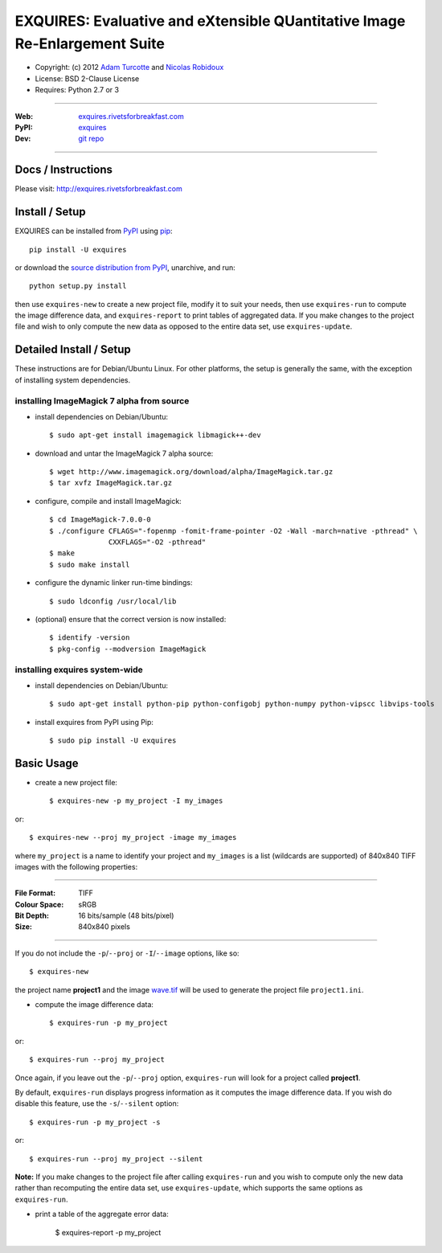 ===========================================================================
EXQUIRES: Evaluative and eXtensible QUantitative Image Re-Enlargement Suite
===========================================================================

* Copyright: (c) 2012 `Adam Turcotte <mailto:adam.turcotte@gmail.com>`_ and `Nicolas Robidoux <mailto:nicolas.robidoux@gmail.com>`_
* License: BSD 2-Clause License
* Requires: Python 2.7 or 3

----

:Web: `exquires.rivetsforbreakfast.com <http://exquires.rivetsforbreakfast.com>`_
:PyPI: `exquires <http://pypi.python.org/pypi/exquires>`_
:Dev: `git repo <http://github.com/aturcotte/exquires>`_

----

*******************
Docs / Instructions
*******************

Please visit: http://exquires.rivetsforbreakfast.com

***************
Install / Setup
***************

EXQUIRES can be installed from `PyPI <http://pypi.python.org/pypi/exquires>`_ using `pip <http://www.pip-installer.org>`_::
    
    pip install -U exquires

or download the `source distribution from PyPI <http://pypi.python.org/pypi/exquires#downloads>`_, unarchive, and run::

    python setup.py install

then use ``exquires-new`` to create a new project file, modify it to suit
your needs, then use ``exquires-run`` to compute the image difference data, and
``exquires-report`` to print tables of aggregated data. If you make changes to
the project file and wish to only compute the new data as opposed to the entire
data set, use ``exquires-update``.

************************
Detailed Install / Setup
************************

These instructions are for Debian/Ubuntu Linux.  For other platforms, the setup
is generally the same, with the exception of installing system dependencies.  

----------------------------------------------
    installing ImageMagick 7 alpha from source
----------------------------------------------

* install dependencies on Debian/Ubuntu::

    $ sudo apt-get install imagemagick libmagick++-dev

* download and untar the ImageMagick 7 alpha source::

    $ wget http://www.imagemagick.org/download/alpha/ImageMagick.tar.gz
    $ tar xvfz ImageMagick.tar.gz

* configure, compile and install ImageMagick::

    $ cd ImageMagick-7.0.0-0
    $ ./configure CFLAGS="-fopenmp -fomit-frame-pointer -O2 -Wall -march=native -pthread" \
                  CXXFLAGS="-O2 -pthread"
    $ make
    $ sudo make install

* configure the dynamic linker run-time bindings::

    $ sudo ldconfig /usr/local/lib

* (optional) ensure that the correct version is now installed::

    $ identify -version
    $ pkg-config --modversion ImageMagick


-----------------------------------
    installing exquires system-wide
-----------------------------------

* install dependencies on Debian/Ubuntu::

    $ sudo apt-get install python-pip python-configobj python-numpy python-vipscc libvips-tools
    
* install exquires from PyPI using Pip::

    $ sudo pip install -U exquires


***********
Basic Usage
***********

* create a new project file::

    $ exquires-new -p my_project -I my_images

or::

    $ exquires-new --proj my_project -image my_images

where ``my_project`` is a name to identify your project and ``my_images`` is
a list (wildcards are supported) of 840x840 TIFF images with the following
properties:

----

:File Format: TIFF
:Colour Space: sRGB
:Bit Depth: 16 bits/sample (48 bits/pixel)
:Size: 840x840 pixels

----

If you do not include the ``-p``/``--proj`` or ``-I``/``--image`` options,
like so::

    $ exquires-new

the project name **project1** and the image
`wave.tif <http://exquires.rivetsforbreakfast.com/downloads/wave/wave.tif>`_
will be used to generate the project file ``project1.ini``.

* compute the image difference data::

    $ exquires-run -p my_project

or::

    $ exquires-run --proj my_project

Once again, if you leave out the ``-p``/``--proj`` option, ``exquires-run`` will
look for a project called **project1**.

By default, ``exquires-run`` displays progress information as it computes the
image difference data. If you wish do disable this feature, use the
``-s``/``--silent`` option::

    $ exquires-run -p my_project -s

or::

    $ exquires-run --proj my_project --silent

**Note:** If you make changes to the project file after calling ``exquires-run``
and you wish to compute only the new data rather than recomputing the entire
data set, use ``exquires-update``, which supports the same options as
``exquires-run``.

* print a table of the aggregate error data:

    $ exquires-report -p my_project
